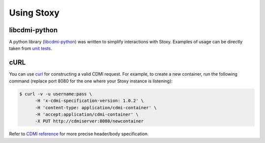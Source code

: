 Using Stoxy
===========

libcdmi-python
--------------

A python library (`libcdmi-python`_) was written to simplify interactions with Stoxy. Examples of usage can be directly taken
from `unit tests`_.

cURL
----

You can use `curl <http://curl.haxx.se/>`_ for constructing a valid CDMI request.
For example, to create a new container, run the following command (replace port 8080 for the one where your Stoxy instance
is listening):

.. code-block:: sh

  $ curl -v -u username:pass \
        -H 'x-cdmi-specification-version: 1.0.2' \
        -H 'content-type: application/cdmi-container' \
        -H 'accept:application/cdmi-container' \
        -X PUT http://cdmiserver:8080/newcontainer

Refer to `CDMI reference <http://cdmi.sniacloud.com/>`_ for more precise header/body specification. 



.. _libcdmi-python: https://github.com/stoxy/libcdmi-python
.. _unit tests: https://github.com/stoxy/libcdmi-python/blob/master/test/test_basic.py